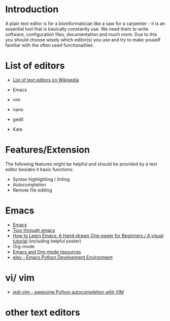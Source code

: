 * Introduction

A plain text editor is for a bioinformatician like a saw for a
carpenter - it is an essential tool that is basically constantly
use. We need them to write software, configuration files,
documentation and much more. Due to this you should choose wisely
which editor(s) you use and try to make youself familiar with the
often used functionalities.

* List of editors
- [[https://en.wikipedia.org/wiki/List_of_text_editors][List of text editors on Wikipedia]]

- Emacs
- vim
- nano 
- gedit
- Kate

* Features/Extension

  The following features might be helpful and should be provided by a
  text editor besides it basic functions:
  
  - Syntax highlighting / linting
  - Autocompletion
  - Remote file editing

* Emacs

- [[https://www.gnu.org/software/emacs/][Emacs]]
- [[https://www.gnu.org/software/emacs/tour/][Tour through emacs]] 
- [[http://sachachua.com/blog/2013/05/how-to-learn-emacs-a-hand-drawn-one-pager-for-beginners/][How to Learn Emacs: A Hand-drawn One-pager for Beginners / A visual
  tutorial]] (including helpful poster)
- Org-mode
- [[https://www.inkandben.com/org-mode-resources][Emacs and Org-mode resources]]
- [[https://elpy.readthedocs.io][elpy - Emacs Python Development Environment]] 

* vi/ vim

- [[https://github.com/davidhalter/jedi-vim][jedi-vim - awesome Python autocompletion with VIM]]

* other text editors
